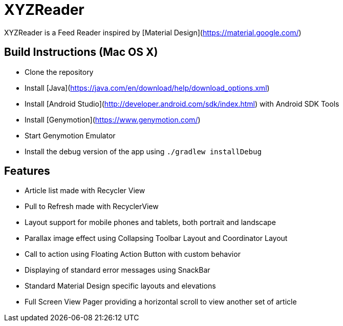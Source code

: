 XYZReader
=========

XYZReader is a Feed Reader inspired by [Material Design](https://material.google.com/)

Build Instructions (Mac OS X)
-----------------------------
- Clone the repository
- Install [Java](https://java.com/en/download/help/download_options.xml)
- Install [Android Studio](http://developer.android.com/sdk/index.html) with Android SDK Tools
- Install [Genymotion](https://www.genymotion.com/)
- Start Genymotion Emulator
- Install the debug version of the app using `./gradlew installDebug`

Features
--------
- Article list made with Recycler View
- Pull to Refresh made with RecyclerView
- Layout support for mobile phones and tablets, both portrait and landscape
- Parallax image effect using Collapsing Toolbar Layout and Coordinator Layout
- Call to action using Floating Action Button with custom behavior
- Displaying of standard error messages using SnackBar
- Standard Material Design specific layouts and elevations
- Full Screen View Pager providing a horizontal scroll to view another set of article
